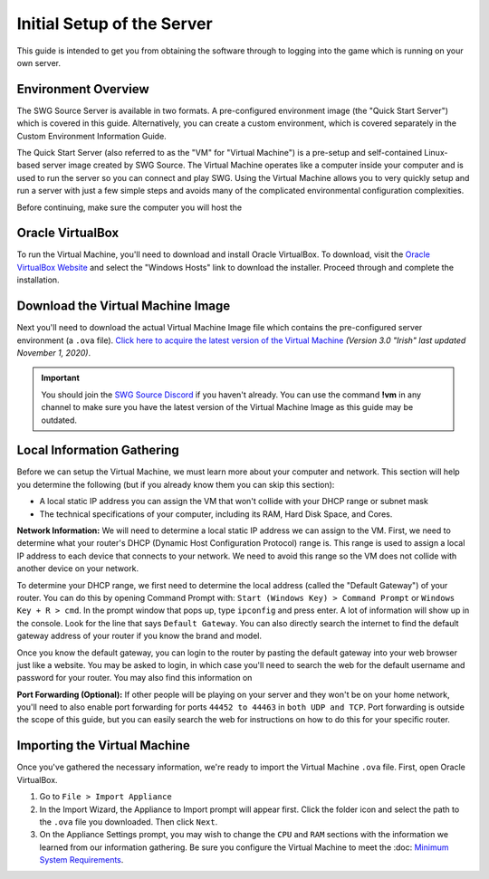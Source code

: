 Initial Setup of the Server
======================================

This guide is intended to get you from obtaining the software through to logging into the game which is running on your own server.

Environment Overview
--------------------------------------
The SWG Source Server is available in two formats. A pre-configured environment image (the "Quick Start Server") which is covered in this guide. Alternatively, you can create a custom environment, which is covered separately in the Custom Environment Information Guide.

The Quick Start Server (also referred to as the "VM" for "Virtual Machine") is a pre-setup and self-contained Linux-based server image created by SWG Source. The Virtual Machine operates like a computer inside your computer and is used to run the server so you can connect and play SWG. Using the Virtual Machine allows you to very quickly setup and run a server with just a few simple steps and avoids many of the complicated environmental configuration complexities.

Before continuing, make sure the computer you will host the 

Oracle VirtualBox
--------------------------------------
To run the Virtual Machine, you'll need to download and install Oracle VirtualBox. To download, visit the `Oracle VirtualBox Website <https://www.virtualbox.org/wiki/Downloads>`_ and select the "Windows Hosts" link to download the installer. Proceed through and complete the installation.

Download the Virtual Machine Image
--------------------------------------
Next you'll need to download the actual Virtual Machine Image file which contains the pre-configured server environment (a ``.ova`` file). `Click here to acquire the latest version of the Virtual Machine <https://drive.google.com/file/d/18e07y-Hry2boaOTy8vROezISGekDluji/view?usp=sharing>`_ *(Version 3.0 "Irish" last updated November 1, 2020)*.

.. IMPORTANT::
   You should join the `SWG Source Discord <https://discord.gg/Va8e6n8>`_ if you haven't already. You can use the command **!vm** in any channel to make sure you have the latest version of the Virtual Machine Image as this guide may be outdated.
   
Local Information Gathering
--------------------------------------
Before we can setup the Virtual Machine, we must learn more about your computer and network. This section will help you determine the following (but if you already know them you can skip this section):

* A local static IP address you can assign the VM that won't collide with your DHCP range or subnet mask
* The technical specifications of your computer, including its RAM, Hard Disk Space, and Cores.

**Network Information:** We will need to determine a local static IP address we can assign to the VM. First, we need to determine what your router's DHCP (Dynamic Host Configuration Protocol) range is. This range is used to assign a local IP address to each device that connects to your network. We need to avoid this range so the VM does not collide with another device on your network.

To determine your DHCP range, we first need to determine the local address (called the "Default Gateway") of your router. You can do this by opening Command Prompt with: ``Start (Windows Key) > Command Prompt`` or ``Windows Key + R > cmd``. In the prompt window that pops up, type ``ipconfig`` and press enter. A lot of information will show up in the console. Look for the line that says ``Default Gateway``. You can also directly search the internet to find the default gateway address of your router if you know the brand and model.

Once you know the default gateway, you can login to the router by pasting the default gateway into your web browser just like a website. You may be asked to login, in which case you'll need to search the web for the default username and password for your router. You may also find this information on 

**Port Forwarding (Optional):** If other people will be playing on your server and they won't be on your home network, you'll need to also enable port forwarding for ports ``44452 to 44463`` in ``both UDP and TCP``. Port forwarding is outside the scope of this guide, but you can easily search the web for instructions on how to do this for your specific router.

Importing the Virtual Machine
--------------------------------------
Once you've gathered the necessary information, we're ready to import the Virtual Machine ``.ova`` file. First, open Oracle VirtualBox.

1. Go to ``File > Import Appliance``
2. In the Import Wizard, the Appliance to Import prompt will appear first. Click the folder icon and select the path to the ``.ova`` file you downloaded. Then click ``Next``.
3. On the Appliance Settings prompt, you may wish to change the ``CPU`` and ``RAM`` sections with the information we learned from our information gathering. Be sure you configure the Virtual Machine to meet the :doc: `Minimum System Requirements <getting-started/minimum-system-requirements>`_.




